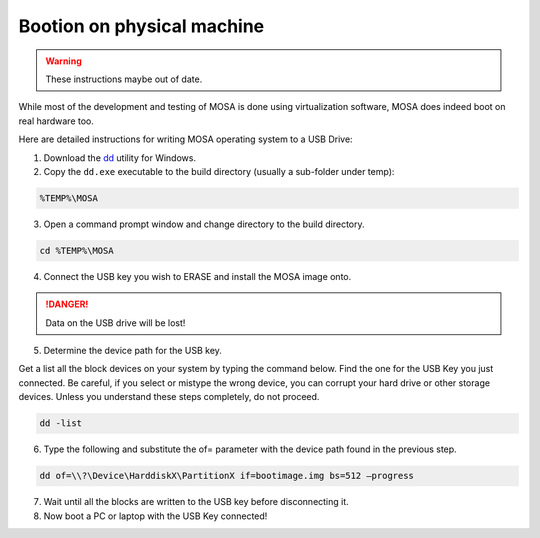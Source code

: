 ###########################
Bootion on physical machine
###########################

.. warning:: These instructions maybe out of date.

While most of the development and testing of MOSA is done using virtualization software, MOSA does indeed boot on real hardware too. 

Here are detailed instructions for writing MOSA operating system to a USB Drive:

1. Download the `dd <http://www.chrysocome.net/dd>`__ utility for Windows.

2. Copy the ``dd.exe`` executable to the build directory (usually a sub-folder under temp):

.. code-block:: text

  %TEMP%\MOSA  

3. Open a command prompt window and change directory to the build directory.

.. code-block:: text

  cd %TEMP%\MOSA 

4. Connect the USB key you wish to ERASE and install the MOSA image onto.

.. danger:: Data on the USB drive will be lost!

5. Determine the device path for the USB key.

Get a list all the block devices on your system by typing the command below. Find the one for the USB Key you just connected. Be careful, if you select or mistype the wrong device, you can corrupt your hard drive or other storage devices. Unless you understand these steps completely, do not proceed.

.. code-block:: text

  dd -list

6. Type the following and substitute the of= parameter with the device path found in the previous step.

.. code-block:: text

  dd of=\\?\Device\HarddiskX\PartitionX if=bootimage.img bs=512 –progress

7. Wait until all the blocks are written to the USB key before disconnecting it.

8. Now boot a PC or laptop with the USB Key connected!

